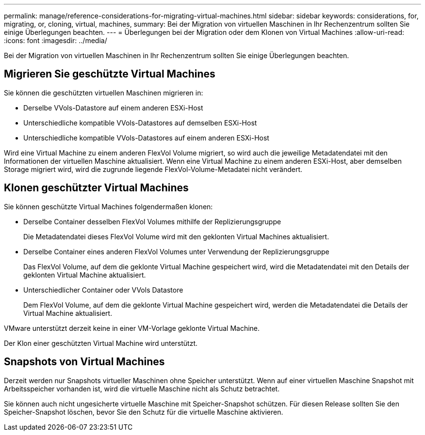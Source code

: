 ---
permalink: manage/reference-considerations-for-migrating-virtual-machines.html 
sidebar: sidebar 
keywords: considerations, for, migrating, or, cloning, virtual, machines, 
summary: Bei der Migration von virtuellen Maschinen in Ihr Rechenzentrum sollten Sie einige Überlegungen beachten. 
---
= Überlegungen bei der Migration oder dem Klonen von Virtual Machines
:allow-uri-read: 
:icons: font
:imagesdir: ../media/


[role="lead"]
Bei der Migration von virtuellen Maschinen in Ihr Rechenzentrum sollten Sie einige Überlegungen beachten.



== Migrieren Sie geschützte Virtual Machines

Sie können die geschützten virtuellen Maschinen migrieren in:

* Derselbe VVols-Datastore auf einem anderen ESXi-Host
* Unterschiedliche kompatible VVols-Datastores auf demselben ESXi-Host
* Unterschiedliche kompatible VVols-Datastores auf einem anderen ESXi-Host


Wird eine Virtual Machine zu einem anderen FlexVol Volume migriert, so wird auch die jeweilige Metadatendatei mit den Informationen der virtuellen Maschine aktualisiert. Wenn eine Virtual Machine zu einem anderen ESXi-Host, aber demselben Storage migriert wird, wird die zugrunde liegende FlexVol-Volume-Metadatei nicht verändert.



== Klonen geschützter Virtual Machines

Sie können geschützte Virtual Machines folgendermaßen klonen:

* Derselbe Container desselben FlexVol Volumes mithilfe der Replizierungsgruppe
+
Die Metadatendatei dieses FlexVol Volume wird mit den geklonten Virtual Machines aktualisiert.

* Derselbe Container eines anderen FlexVol Volumes unter Verwendung der Replizierungsgruppe
+
Das FlexVol Volume, auf dem die geklonte Virtual Machine gespeichert wird, wird die Metadatendatei mit den Details der geklonten Virtual Machine aktualisiert.

* Unterschiedlicher Container oder VVols Datastore
+
Dem FlexVol Volume, auf dem die geklonte Virtual Machine gespeichert wird, werden die Metadatendatei die Details der Virtual Machine aktualisiert.



VMware unterstützt derzeit keine in einer VM-Vorlage geklonte Virtual Machine.

Der Klon einer geschützten Virtual Machine wird unterstützt.



== Snapshots von Virtual Machines

Derzeit werden nur Snapshots virtueller Maschinen ohne Speicher unterstützt. Wenn auf einer virtuellen Maschine Snapshot mit Arbeitsspeicher vorhanden ist, wird die virtuelle Maschine nicht als Schutz betrachtet.

Sie können auch nicht ungesicherte virtuelle Maschine mit Speicher-Snapshot schützen. Für diesen Release sollten Sie den Speicher-Snapshot löschen, bevor Sie den Schutz für die virtuelle Maschine aktivieren.
